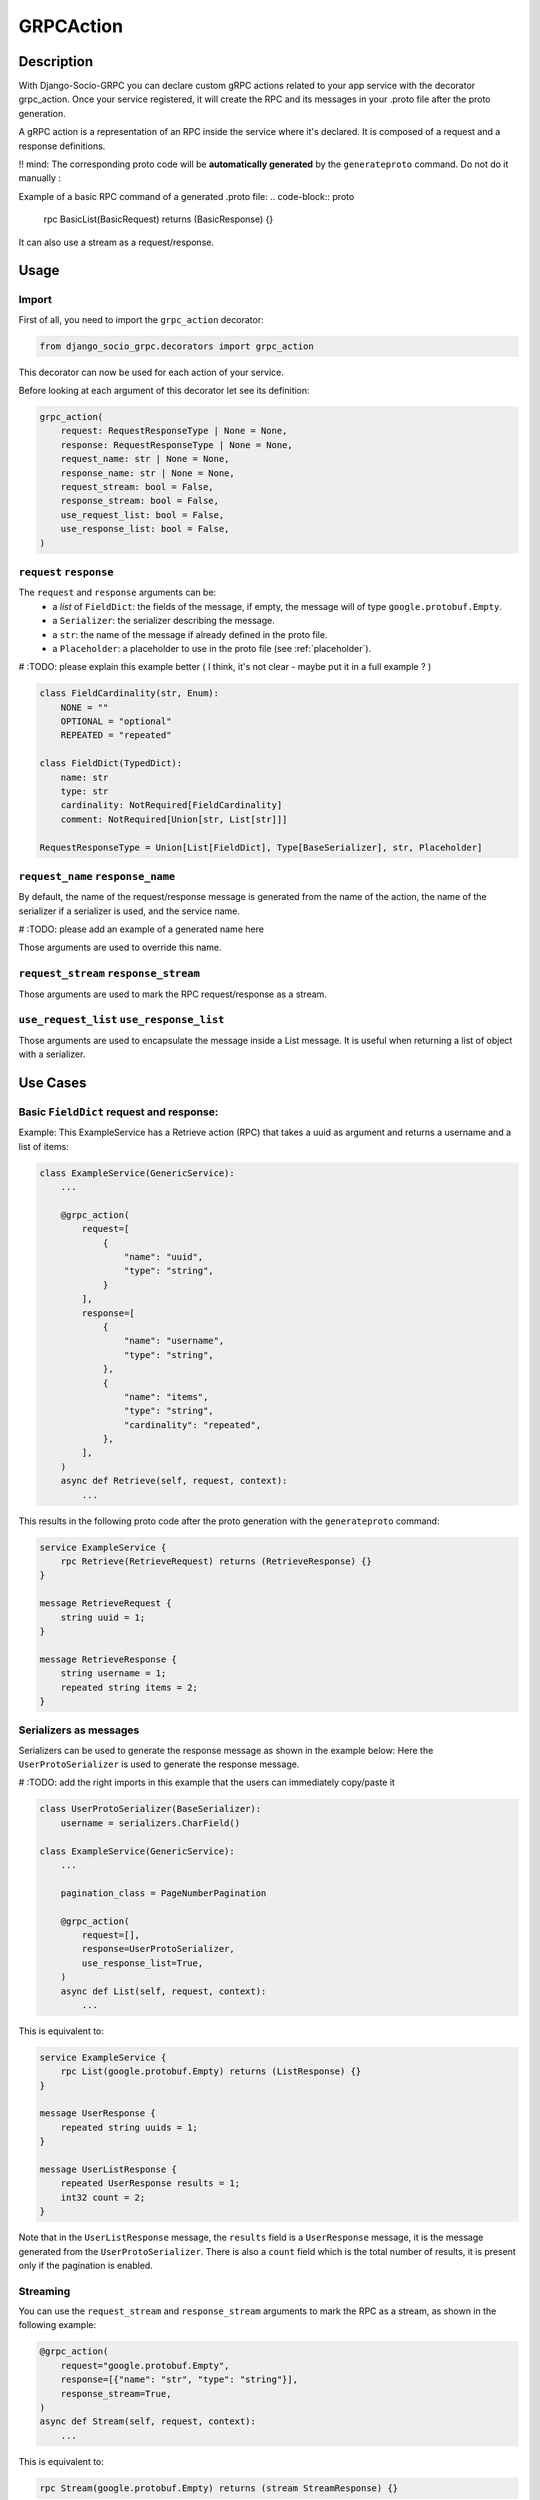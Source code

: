 .. _grpc_action:
GRPCAction
==========

Description
-----------

With Django-Socio-GRPC you can declare custom gRPC actions related to your app service with the decorator grpc_action.
Once your service registered, it will create the RPC and its messages in your .proto file after the proto generation.

A gRPC action is a representation of an RPC inside the service where it's declared.
It is composed of a request and a response definitions.

!! mind: The corresponding proto code will be **automatically generated** by the ``generateproto`` command. Do not do it manually :


Example of a basic RPC command of a generated .proto file:
.. code-block:: proto

    rpc BasicList(BasicRequest) returns (BasicResponse) {}

It can also use a stream as a request/response.

Usage
-----

======
Import
======

First of all, you need to import the ``grpc_action`` decorator:

.. code-block:: python

    from django_socio_grpc.decorators import grpc_action

This decorator can now be used for each action of your service.

Before looking at each argument of this decorator let see its definition:

.. code-block:: python

    grpc_action(
        request: RequestResponseType | None = None,
        response: RequestResponseType | None = None,
        request_name: str | None = None,
        response_name: str | None = None,
        request_stream: bool = False,
        response_stream: bool = False,
        use_request_list: bool = False,
        use_response_list: bool = False,
    )

========================
``request`` ``response``
========================

The ``request`` and ``response`` arguments can be:
    - a `list` of ``FieldDict``: the fields of the message,
      if empty, the message will of type ``google.protobuf.Empty``.
    - a ``Serializer``: the serializer describing the message.
    - a ``str``: the name of the message if already defined in the proto file.
    - a ``Placeholder``: a placeholder to use in the proto file
      (see :ref:`placeholder`).



# :TODO: please explain this example better ( I think, it's not clear - maybe put it in a full example ? )

.. code-block:: python

    class FieldCardinality(str, Enum):
        NONE = ""
        OPTIONAL = "optional"
        REPEATED = "repeated"

    class FieldDict(TypedDict):
        name: str
        type: str
        cardinality: NotRequired[FieldCardinality]
        comment: NotRequired[Union[str, List[str]]]

    RequestResponseType = Union[List[FieldDict], Type[BaseSerializer], str, Placeholder]

==================================
``request_name`` ``response_name``
==================================

By default, the name of the request/response message is generated from the name of the action,
the name of the serializer if a serializer is used, and the service name.

# :TODO: please add an example of a generated name here

Those arguments are used to override this name.

======================================
``request_stream`` ``response_stream``
======================================

Those arguments are used to mark the RPC request/response as a stream.

==========================================
``use_request_list`` ``use_response_list``
==========================================

Those arguments are used to encapsulate the message inside a List message.
It is useful when returning a list of object with a serializer.

Use Cases
---------

=========================================
Basic ``FieldDict`` request and response:
=========================================

Example:
This ExampleService has a Retrieve action (RPC)  
that takes a uuid as argument and returns a username and a list of items:

.. code-block:: python

    class ExampleService(GenericService):
        ...

        @grpc_action(
            request=[
                {
                    "name": "uuid",
                    "type": "string",
                }
            ],
            response=[
                {
                    "name": "username",
                    "type": "string",
                },
                {
                    "name": "items",
                    "type": "string",
                    "cardinality": "repeated",
                },
            ],
        )
        async def Retrieve(self, request, context):
            ...

This results in the following proto code after the proto generation with the ``generateproto`` command:

.. code-block:: proto

    service ExampleService {
        rpc Retrieve(RetrieveRequest) returns (RetrieveResponse) {}
    }

    message RetrieveRequest {
        string uuid = 1;
    }

    message RetrieveResponse {
        string username = 1;
        repeated string items = 2;
    }


=======================
Serializers as messages
=======================


Serializers can be used to generate the response message as shown in the example below:
Here the ``UserProtoSerializer`` is used to generate the response message.

# :TODO: add the right imports in this example that the users can immediately copy/paste it

.. code-block:: python

    class UserProtoSerializer(BaseSerializer):
        username = serializers.CharField()

    class ExampleService(GenericService):
        ...

        pagination_class = PageNumberPagination

        @grpc_action(
            request=[],
            response=UserProtoSerializer,
            use_response_list=True,
        )
        async def List(self, request, context):
            ...

This is equivalent to:

.. code-block:: proto

    service ExampleService {
        rpc List(google.protobuf.Empty) returns (ListResponse) {}
    }

    message UserResponse {
        repeated string uuids = 1;
    }

    message UserListResponse {
        repeated UserResponse results = 1;
        int32 count = 2;
    }

Note that in the ``UserListResponse`` message, the ``results`` field is a ``UserResponse`` message,
it is the message generated from the ``UserProtoSerializer``.
There is also a ``count`` field which is the total number of results, it is present only
if the pagination is enabled.



=========
Streaming
=========

You can use the ``request_stream`` and ``response_stream`` arguments to mark the RPC as a stream,
as shown in the following example:

.. code-block:: python

        @grpc_action(
            request="google.protobuf.Empty",
            response=[{"name": "str", "type": "string"}],
            response_stream=True,
        )
        async def Stream(self, request, context):
            ...

This is equivalent to:

.. code-block:: proto

    rpc Stream(google.protobuf.Empty) returns (stream StreamResponse) {}


.. _placeholder:

============
Placeholders
============

Placeholders are objects that will be replaced in the service registration step.
They are useful when you want to use arguments that you want to override in subclasses.

They define a ``resolve`` method that will be called with
the service instance as argument.

.. code-block:: python

    # This placeholder always resolves to "MyRequest"
    class RequestNamePlaceholder(Placeholder):
        def resolve(self, service: GenericService):
            return "MyRequest"


In a service class, you can use placeholders in any of the ``grpc_action`` arguments:

# :TODO: please add the right imports in this example that the users can immediately copy/paste it

.. code-block:: python

    class ExampleSuperService(GenericService):

        @grpc_action(
            request=AttrPlaceholder("_request"),
            request_name=RequestNamePlaceholder,
            response=SelfSerializer,
            response_name = "MyResponse",
        )
        def Route(self, request, context):
            raise NotImplementedError

    class ExampleSubService(ExampleSuperService):

        serializer_class = MySerializer
        _request = []

        def Route(self, request, context):
            ...


This is equivalent to:

.. code-block:: proto

    service ExampleSubService {
        rpc Route(MyRequest) returns (MyResponse) {}
    }

    // The name of the message is "MyRequest" because of the placeholder
    message MyRequest {
        // This message is empty because _request is an empty list
    }

    message MyResponse {
        ...
        // Defined by MySerializer
    }


There are a few predefined placeholders:

``FnPlaceholder``
~~~~~~~~~~~~~~~~~

Resolves to the result of a function.

.. code-block:: python

    def fn(service) -> str:
        return "Ok"

    FnPlaceholder(fn) == "Ok"


``AttrPlaceholder``
~~~~~~~~~~~~~~~~~~~

Resolves to a named class attribute of the service.

.. code-block:: python

    AttrPlaceholder("my_attribute") == service.my_attribute

``SelfSerializer``
~~~~~~~~~~~~~~~~~~

Resolves to the serializer_class of the service.


.. code-block:: python

    SelfSerializer == service.serializer_class


``StrTemplatePlaceholder``
~~~~~~~~~~~~~~~~~~~~~~~~~~

Resolves to a string template with either service attributes names or
functions as parameter. It uses ``str.format`` to inject the values.

.. code-block:: python

    def fn(service) -> str:
        return "Ok"

    StrTemplatePlaceholder("{}Request{}", "My", fn) == "MyRequestOk"


``LookupField``
~~~~~~~~~~~~~~~

Resolves to the service lookup field message.

# :TODO: please explain the concept of a lookup field here (beginners will have not idea, what this is about)

.. code-block:: python

    class Serializer(BaseSerializer):
        uuid = serializers.CharField()

    class Service(GenericService):
        serializer_class = Serializer
        lookup_field = "uuid"

    LookupField == [{
        "name": "uuid",
        "type": "string", # This is the type of the field in the serializer
    }]

=============================
Force Message for Know Method
=============================

You can use the :ref:`grpc action <grpc_action>` decorator on the ``known`` method to override the default message that comes from :ref:`mixins <Generic Mixins>`.

.. code-block:: python

    class ExampleService(generics.AsyncModelService):
        queryset = SpecialFieldsModel.objects.all().order_by("uuid")
        serializer_class = SpecialFieldsModelSerializer

        @grpc_action(
            request=[{"name": "my_example_request", "type": "string"}],
            response=[{"name": "my_example_response", "type": "string"}],
        )
        async def Retrieve(self, request, context):
            pass

This will result in the following proto code after the proto generation with the ``generateproto`` command:

.. code-block:: proto

    import "google/protobuf/empty.proto";

    service ExampleController {
        ...
        rpc Retrieve(ExampleRetrieveRequest) returns (ExampleRetrieveResponse) {}
        ...
    }

    ...

    message ExampleRetrieveRequest {
        string my_example_request = 1;
    }

    message ExampleRetrieveResponse {
        string my_example_response = 1;
    }


========
Comments
========

You can add comments to your request/response fields by using the
``comment`` key when using a ``FieldDict`` as shown in the following example.
The comment will be added to the corresponding field in the proto file.


.. code-block:: python

    class Service(GenericService):
        ...

        @grpc_action(
            request=[],
            response=[
                {
                    "name": "username",
                    "type": "string",
                    "comment": "This is a comment",
                },
            ],
        )
        async def Retrieve(self, request, context):
            ...


This is equivalent to:

.. code-block:: proto

    service Service {
        rpc Retrieve(RetrieveRequest) returns (RetrieveResponse) {}
    }

    message RetrieveRequest {
    }

    message RetrieveResponse {
        // This is another comment
        string username = 1;
    }
